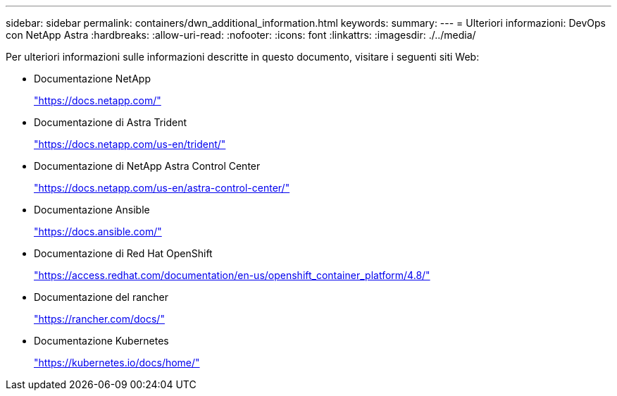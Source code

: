 ---
sidebar: sidebar 
permalink: containers/dwn_additional_information.html 
keywords:  
summary:  
---
= Ulteriori informazioni: DevOps con NetApp Astra
:hardbreaks:
:allow-uri-read: 
:nofooter: 
:icons: font
:linkattrs: 
:imagesdir: ./../media/


[role="lead"]
Per ulteriori informazioni sulle informazioni descritte in questo documento, visitare i seguenti siti Web:

* Documentazione NetApp
+
https://docs.netapp.com/["https://docs.netapp.com/"^]

* Documentazione di Astra Trident
+
https://docs.netapp.com/us-en/trident/["https://docs.netapp.com/us-en/trident/"^]

* Documentazione di NetApp Astra Control Center
+
https://docs.netapp.com/us-en/astra-control-center/["https://docs.netapp.com/us-en/astra-control-center/"^]

* Documentazione Ansible
+
https://docs.ansible.com/["https://docs.ansible.com/"^]

* Documentazione di Red Hat OpenShift
+
https://access.redhat.com/documentation/en-us/openshift_container_platform/4.8/["https://access.redhat.com/documentation/en-us/openshift_container_platform/4.8/"^]

* Documentazione del rancher
+
https://rancher.com/docs/["https://rancher.com/docs/"^]

* Documentazione Kubernetes
+
https://kubernetes.io/docs/home/["https://kubernetes.io/docs/home/"^]


